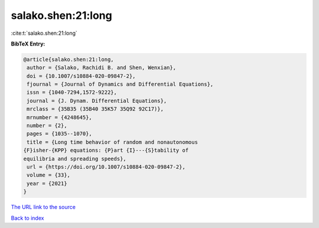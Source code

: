 salako.shen:21:long
===================

:cite:t:`salako.shen:21:long`

**BibTeX Entry:**

.. code-block:: bibtex

   @article{salako.shen:21:long,
    author = {Salako, Rachidi B. and Shen, Wenxian},
    doi = {10.1007/s10884-020-09847-2},
    fjournal = {Journal of Dynamics and Differential Equations},
    issn = {1040-7294,1572-9222},
    journal = {J. Dynam. Differential Equations},
    mrclass = {35B35 (35B40 35K57 35Q92 92C17)},
    mrnumber = {4248645},
    number = {2},
    pages = {1035--1070},
    title = {Long time behavior of random and nonautonomous
   {F}isher-{KPP} equations: {P}art {I}---{S}tability of
   equilibria and spreading speeds},
    url = {https://doi.org/10.1007/s10884-020-09847-2},
    volume = {33},
    year = {2021}
   }
`The URL link to the source <ttps://doi.org/10.1007/s10884-020-09847-2}>`_


`Back to index <../By-Cite-Keys.html>`_
